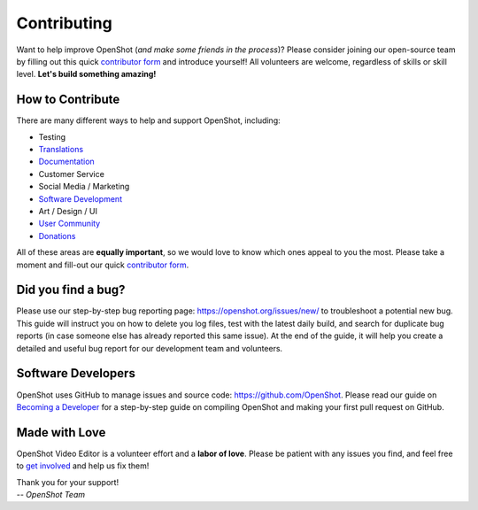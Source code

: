 .. Copyright (c) 2008-2018 OpenShot Studios, LLC
 (http://www.openshotstudios.com). This file is part of
 OpenShot Video Editor (http://www.openshot.org), an open-source project
 dedicated to delivering high quality video editing and animation solutions
 to the world.

.. OpenShot Video Editor is free software: you can redistribute it and/or modify
 it under the terms of the GNU General Public License as published by
 the Free Software Foundation, either version 3 of the License, or
 (at your option) any later version.

.. OpenShot Video Editor is distributed in the hope that it will be useful,
 but WITHOUT ANY WARRANTY; without even the implied warranty of
 MERCHANTABILITY or FITNESS FOR A PARTICULAR PURPOSE.  See the
 GNU General Public License for more details.

.. You should have received a copy of the GNU General Public License
 along with OpenShot Library.  If not, see <http://www.gnu.org/licenses/>.


Contributing
============

Want to help improve OpenShot (*and make some friends in the process*)? Please consider joining
our open-source team by filling out this quick `contributor form <https://forms.gle/CRqkS5tLMJE1V36V8>`_
and introduce yourself! All volunteers are welcome, regardless of skills or skill level.
**Let's build something amazing!**

How to Contribute
-----------------

There are many different ways to help and support OpenShot, including:

- Testing
- `Translations <https://translations.launchpad.net/openshot/2.0>`_
- `Documentation <https://github.com/OpenShot/openshot-qt/tree/develop/doc>`_
- Customer Service
- Social Media / Marketing
- `Software Development <https://github.com/OpenShot>`_
- Art / Design / UI
- `User Community <https://openshot.org/forum>`_
- `Donations <https://openshot.org/donate>`_

All of these areas are **equally important**, so we would love to know which ones appeal to you
the most. Please take a moment and fill-out our quick `contributor form <https://forms.gle/CRqkS5tLMJE1V36V8>`_.

Did you find a bug?
-------------------

Please use our step-by-step bug reporting page: https://openshot.org/issues/new/ to troubleshoot
a potential new bug. This guide will instruct you on how to delete you log files, test with the
latest daily build, and search for duplicate bug reports (in case someone else has already reported
this same issue). At the end of the guide, it will help you create a detailed and useful bug report
for our development team and volunteers.

Software Developers
-------------------
OpenShot uses GitHub to manage issues and source code: https://github.com/OpenShot. Please
read our guide on `Becoming a Developer <https://github.com/OpenShot/openshot-qt/wiki/Become-a-Developer>`_ for
a step-by-step guide on compiling OpenShot and making your first pull request on GitHub.

Made with Love
--------------

OpenShot Video Editor is a volunteer effort and a **labor of love**. Please
be patient with any issues you find, and feel free to `get involved <https://forms.gle/CRqkS5tLMJE1V36V8>`_ and
help us fix them!

| Thank you for your support!
| *-- OpenShot Team*
